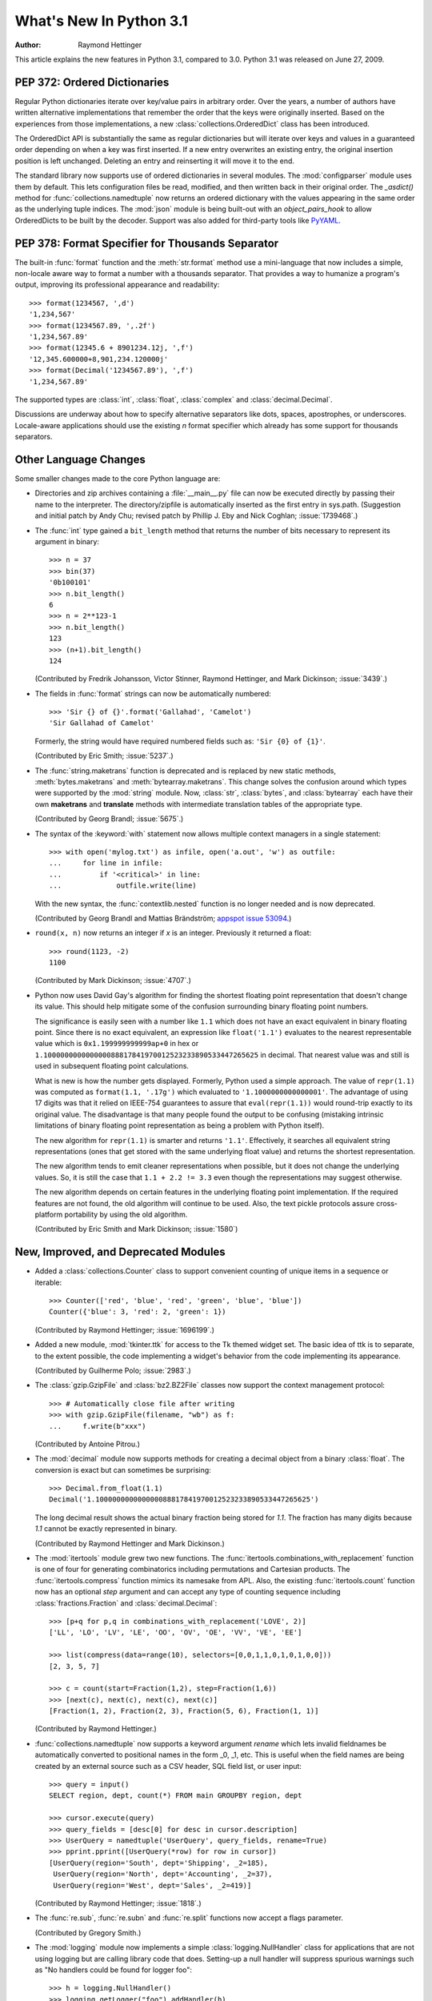****************************
  What's New In Python 3.1
****************************

:Author: Raymond Hettinger

.. $Id$
   Rules for maintenance:

   * Anyone can add text to this document.  Do not spend very much time
   on the wording of your changes, because your text will probably
   get rewritten to some degree.

   * The maintainer will go through Misc/NEWS periodically and add
   changes; it's therefore more important to add your changes to
   Misc/NEWS than to this file.

   * This is not a complete list of every single change; completeness
   is the purpose of Misc/NEWS.  Some changes I consider too small
   or esoteric to include.  If such a change is added to the text,
   I'll just remove it.  (This is another reason you shouldn't spend
   too much time on writing your addition.)

   * If you want to draw your new text to the attention of the
   maintainer, add 'XXX' to the beginning of the paragraph or
   section.

   * It's OK to just add a fragmentary note about a change.  For
   example: "XXX Describe the transmogrify() function added to the
   socket module."  The maintainer will research the change and
   write the necessary text.

   * You can comment out your additions if you like, but it's not
   necessary (especially when a final release is some months away).

   * Credit the author of a patch or bugfix.   Just the name is
   sufficient; the e-mail address isn't necessary.

   * It's helpful to add the bug/patch number as a comment:

   % Patch 12345
   XXX Describe the transmogrify() function added to the socket
   module.
   (Contributed by P.Y. Developer.)

   This saves the maintainer the effort of going through the SVN log
   when researching a change.

This article explains the new features in Python 3.1, compared to 3.0.
Python 3.1 was released on June 27, 2009.


PEP 372: Ordered Dictionaries
=============================

Regular Python dictionaries iterate over key/value pairs in arbitrary order.
Over the years, a number of authors have written alternative implementations
that remember the order that the keys were originally inserted.  Based on
the experiences from those implementations, a new
:class:`collections.OrderedDict` class has been introduced.

The OrderedDict API is substantially the same as regular dictionaries
but will iterate over keys and values in a guaranteed order depending on
when a key was first inserted.  If a new entry overwrites an existing entry,
the original insertion position is left unchanged.  Deleting an entry and
reinserting it will move it to the end.

The standard library now supports use of ordered dictionaries in several
modules.  The :mod:`configparser` module uses them by default.  This lets
configuration files be read, modified, and then written back in their original
order.  The *_asdict()* method for :func:`collections.namedtuple` now
returns an ordered dictionary with the values appearing in the same order as
the underlying tuple indices.  The :mod:`json` module is being built-out with
an *object_pairs_hook* to allow OrderedDicts to be built by the decoder.
Support was also added for third-party tools like `PyYAML <http://pyyaml.org/>`_.

.. seealso::

   :pep:`372` - Ordered Dictionaries
      PEP written by Armin Ronacher and Raymond Hettinger.  Implementation
      written by Raymond Hettinger.


PEP 378: Format Specifier for Thousands Separator
=================================================

The built-in :func:`format` function and the :meth:`str.format` method use
a mini-language that now includes a simple, non-locale aware way to format
a number with a thousands separator.  That provides a way to humanize a
program's output, improving its professional appearance and readability::

    >>> format(1234567, ',d')
    '1,234,567'
    >>> format(1234567.89, ',.2f')
    '1,234,567.89'
    >>> format(12345.6 + 8901234.12j, ',f')
    '12,345.600000+8,901,234.120000j'
    >>> format(Decimal('1234567.89'), ',f')
    '1,234,567.89'

The supported types are :class:`int`, :class:`float`, :class:`complex`
and :class:`decimal.Decimal`.

Discussions are underway about how to specify alternative separators
like dots, spaces, apostrophes, or underscores.  Locale-aware applications
should use the existing *n* format specifier which already has some support
for thousands separators.

.. seealso::

   :pep:`378` - Format Specifier for Thousands Separator
      PEP written by Raymond Hettinger and implemented by Eric Smith and
      Mark Dickinson.


Other Language Changes
======================

Some smaller changes made to the core Python language are:

* Directories and zip archives containing a :file:`__main__.py`
  file can now be executed directly by passing their name to the
  interpreter. The directory/zipfile is automatically inserted as the
  first entry in sys.path.  (Suggestion and initial patch by Andy Chu;
  revised patch by Phillip J. Eby and Nick Coghlan; :issue:`1739468`.)

* The :func:`int` type gained a ``bit_length`` method that returns the
  number of bits necessary to represent its argument in binary::

      >>> n = 37
      >>> bin(37)
      '0b100101'
      >>> n.bit_length()
      6
      >>> n = 2**123-1
      >>> n.bit_length()
      123
      >>> (n+1).bit_length()
      124

  (Contributed by Fredrik Johansson, Victor Stinner, Raymond Hettinger,
  and Mark Dickinson; :issue:`3439`.)

* The fields in :func:`format` strings can now be automatically
  numbered::

    >>> 'Sir {} of {}'.format('Gallahad', 'Camelot')
    'Sir Gallahad of Camelot'

  Formerly, the string would have required numbered fields such as:
  ``'Sir {0} of {1}'``.

  (Contributed by Eric Smith; :issue:`5237`.)

* The :func:`string.maketrans` function is deprecated and is replaced by new
  static methods, :meth:`bytes.maketrans` and :meth:`bytearray.maketrans`.
  This change solves the confusion around which types were supported by the
  :mod:`string` module. Now, :class:`str`, :class:`bytes`, and
  :class:`bytearray` each have their own **maketrans** and **translate**
  methods with intermediate translation tables of the appropriate type.

  (Contributed by Georg Brandl; :issue:`5675`.)

* The syntax of the :keyword:`with` statement now allows multiple context
  managers in a single statement::

    >>> with open('mylog.txt') as infile, open('a.out', 'w') as outfile:
    ...     for line in infile:
    ...         if '<critical>' in line:
    ...             outfile.write(line)

  With the new syntax, the :func:`contextlib.nested` function is no longer
  needed and is now deprecated.

  (Contributed by Georg Brandl and Mattias Brändström;
  `appspot issue 53094 <https://codereview.appspot.com/53094>`_.)

* ``round(x, n)`` now returns an integer if *x* is an integer.
  Previously it returned a float::

    >>> round(1123, -2)
    1100

  (Contributed by Mark Dickinson; :issue:`4707`.)

* Python now uses David Gay's algorithm for finding the shortest floating
  point representation that doesn't change its value.  This should help
  mitigate some of the confusion surrounding binary floating point
  numbers.

  The significance is easily seen with a number like ``1.1`` which does not
  have an exact equivalent in binary floating point.  Since there is no exact
  equivalent, an expression like ``float('1.1')`` evaluates to the nearest
  representable value which is ``0x1.199999999999ap+0`` in hex or
  ``1.100000000000000088817841970012523233890533447265625`` in decimal. That
  nearest value was and still is used in subsequent floating point
  calculations.

  What is new is how the number gets displayed.  Formerly, Python used a
  simple approach.  The value of ``repr(1.1)`` was computed as ``format(1.1,
  '.17g')`` which evaluated to ``'1.1000000000000001'``. The advantage of
  using 17 digits was that it relied on IEEE-754 guarantees to assure that
  ``eval(repr(1.1))`` would round-trip exactly to its original value.  The
  disadvantage is that many people found the output to be confusing (mistaking
  intrinsic limitations of binary floating point representation as being a
  problem with Python itself).

  The new algorithm for ``repr(1.1)`` is smarter and returns ``'1.1'``.
  Effectively, it searches all equivalent string representations (ones that
  get stored with the same underlying float value) and returns the shortest
  representation.

  The new algorithm tends to emit cleaner representations when possible, but
  it does not change the underlying values.  So, it is still the case that
  ``1.1 + 2.2 != 3.3`` even though the representations may suggest otherwise.

  The new algorithm depends on certain features in the underlying floating
  point implementation.  If the required features are not found, the old
  algorithm will continue to be used.  Also, the text pickle protocols
  assure cross-platform portability by using the old algorithm.

  (Contributed by Eric Smith and Mark Dickinson; :issue:`1580`)

New, Improved, and Deprecated Modules
=====================================

* Added a :class:`collections.Counter` class to support convenient
  counting of unique items in a sequence or iterable::

      >>> Counter(['red', 'blue', 'red', 'green', 'blue', 'blue'])
      Counter({'blue': 3, 'red': 2, 'green': 1})

  (Contributed by Raymond Hettinger; :issue:`1696199`.)

* Added a new module, :mod:`tkinter.ttk` for access to the Tk themed widget set.
  The basic idea of ttk is to separate, to the extent possible, the code
  implementing a widget's behavior from the code implementing its appearance.

  (Contributed by Guilherme Polo; :issue:`2983`.)

* The :class:`gzip.GzipFile` and :class:`bz2.BZ2File` classes now support
  the context management protocol::

        >>> # Automatically close file after writing
        >>> with gzip.GzipFile(filename, "wb") as f:
        ...     f.write(b"xxx")

  (Contributed by Antoine Pitrou.)

* The :mod:`decimal` module now supports methods for creating a
  decimal object from a binary :class:`float`.  The conversion is
  exact but can sometimes be surprising::

      >>> Decimal.from_float(1.1)
      Decimal('1.100000000000000088817841970012523233890533447265625')

  The long decimal result shows the actual binary fraction being
  stored for *1.1*.  The fraction has many digits because *1.1* cannot
  be exactly represented in binary.

  (Contributed by Raymond Hettinger and Mark Dickinson.)

* The :mod:`itertools` module grew two new functions.  The
  :func:`itertools.combinations_with_replacement` function is one of
  four for generating combinatorics including permutations and Cartesian
  products.  The :func:`itertools.compress` function mimics its namesake
  from APL.  Also, the existing :func:`itertools.count` function now has
  an optional *step* argument and can accept any type of counting
  sequence including :class:`fractions.Fraction` and
  :class:`decimal.Decimal`::

    >>> [p+q for p,q in combinations_with_replacement('LOVE', 2)]
    ['LL', 'LO', 'LV', 'LE', 'OO', 'OV', 'OE', 'VV', 'VE', 'EE']

    >>> list(compress(data=range(10), selectors=[0,0,1,1,0,1,0,1,0,0]))
    [2, 3, 5, 7]

    >>> c = count(start=Fraction(1,2), step=Fraction(1,6))
    >>> [next(c), next(c), next(c), next(c)]
    [Fraction(1, 2), Fraction(2, 3), Fraction(5, 6), Fraction(1, 1)]

  (Contributed by Raymond Hettinger.)

* :func:`collections.namedtuple` now supports a keyword argument
  *rename* which lets invalid fieldnames be automatically converted to
  positional names in the form _0, _1, etc.  This is useful when
  the field names are being created by an external source such as a
  CSV header, SQL field list, or user input::

    >>> query = input()
    SELECT region, dept, count(*) FROM main GROUPBY region, dept

    >>> cursor.execute(query)
    >>> query_fields = [desc[0] for desc in cursor.description]
    >>> UserQuery = namedtuple('UserQuery', query_fields, rename=True)
    >>> pprint.pprint([UserQuery(*row) for row in cursor])
    [UserQuery(region='South', dept='Shipping', _2=185),
     UserQuery(region='North', dept='Accounting', _2=37),
     UserQuery(region='West', dept='Sales', _2=419)]

  (Contributed by Raymond Hettinger; :issue:`1818`.)

* The :func:`re.sub`, :func:`re.subn` and :func:`re.split` functions now
  accept a flags parameter.

  (Contributed by Gregory Smith.)

* The :mod:`logging` module now implements a simple :class:`logging.NullHandler`
  class for applications that are not using logging but are calling
  library code that does.  Setting-up a null handler will suppress
  spurious warnings such as "No handlers could be found for logger foo"::

    >>> h = logging.NullHandler()
    >>> logging.getLogger("foo").addHandler(h)

  (Contributed by Vinay Sajip; :issue:`4384`).

* The :mod:`runpy` module which supports the ``-m`` command line switch
  now supports the execution of packages by looking for and executing
  a ``__main__`` submodule when a package name is supplied.

  (Contributed by Andi Vajda; :issue:`4195`.)

* The :mod:`pdb` module can now access and display source code loaded via
  :mod:`zipimport` (or any other conformant :pep:`302` loader).

  (Contributed by Alexander Belopolsky; :issue:`4201`.)

*  :class:`functools.partial` objects can now be pickled.

  (Suggested by Antoine Pitrou and Jesse Noller.  Implemented by
  Jack Diederich; :issue:`5228`.)

* Add :mod:`pydoc` help topics for symbols so that ``help('@')``
  works as expected in the interactive environment.

  (Contributed by David Laban; :issue:`4739`.)

* The :mod:`unittest` module now supports skipping individual tests or classes
  of tests. And it supports marking a test as an expected failure, a test that
  is known to be broken, but shouldn't be counted as a failure on a
  TestResult::

    class TestGizmo(unittest.TestCase):

        @unittest.skipUnless(sys.platform.startswith("win"), "requires Windows")
        def test_gizmo_on_windows(self):
            ...

        @unittest.expectedFailure
        def test_gimzo_without_required_library(self):
            ...

  Also, tests for exceptions have been builtout to work with context managers
  using the :keyword:`with` statement::

      def test_division_by_zero(self):
          with self.assertRaises(ZeroDivisionError):
              x / 0

  In addition, several new assertion methods were added including
  :func:`assertSetEqual`, :func:`assertDictEqual`,
  :func:`assertDictContainsSubset`, :func:`assertListEqual`,
  :func:`assertTupleEqual`, :func:`assertSequenceEqual`,
  :func:`assertRaisesRegexp`, :func:`assertIsNone`,
  and :func:`assertIsNotNone`.

  (Contributed by Benjamin Peterson and Antoine Pitrou.)

* The :mod:`io` module has three new constants for the :meth:`seek`
  method :data:`SEEK_SET`, :data:`SEEK_CUR`, and :data:`SEEK_END`.

* The :attr:`sys.version_info` tuple is now a named tuple::

    >>> sys.version_info
    sys.version_info(major=3, minor=1, micro=0, releaselevel='alpha', serial=2)

  (Contributed by Ross Light; :issue:`4285`.)

* The :mod:`nntplib` and :mod:`imaplib` modules now support IPv6.

  (Contributed by Derek Morr; :issue:`1655` and :issue:`1664`.)

* The :mod:`pickle` module has been adapted for better interoperability with
  Python 2.x when used with protocol 2 or lower.  The reorganization of the
  standard library changed the formal reference for many objects.  For
  example, ``__builtin__.set`` in Python 2 is called ``builtins.set`` in Python
  3. This change confounded efforts to share data between different versions of
  Python.  But now when protocol 2 or lower is selected, the pickler will
  automatically use the old Python 2 names for both loading and dumping. This
  remapping is turned-on by default but can be disabled with the *fix_imports*
  option::

    >>> s = {1, 2, 3}
    >>> pickle.dumps(s, protocol=0)
    b'c__builtin__\nset\np0\n((lp1\nL1L\naL2L\naL3L\natp2\nRp3\n.'
    >>> pickle.dumps(s, protocol=0, fix_imports=False)
    b'cbuiltins\nset\np0\n((lp1\nL1L\naL2L\naL3L\natp2\nRp3\n.'

  An unfortunate but unavoidable side-effect of this change is that protocol 2
  pickles produced by Python 3.1 won't be readable with Python 3.0. The latest
  pickle protocol, protocol 3, should be used when migrating data between
  Python 3.x implementations, as it doesn't attempt to remain compatible with
  Python 2.x.

  (Contributed by Alexandre Vassalotti and Antoine Pitrou, :issue:`6137`.)

* A new module, :mod:`importlib` was added.  It provides a complete, portable,
  pure Python reference implementation of the :keyword:`import` statement and its
  counterpart, the :func:`__import__` function.  It represents a substantial
  step forward in documenting and defining the actions that take place during
  imports.

  (Contributed by Brett Cannon.)

Optimizations
=============

Major performance enhancements have been added:

* The new I/O library (as defined in :pep:`3116`) was mostly written in
  Python and quickly proved to be a problematic bottleneck in Python 3.0.
  In Python 3.1, the I/O library has been entirely rewritten in C and is
  2 to 20 times faster depending on the task at hand. The pure Python
  version is still available for experimentation purposes through
  the ``_pyio`` module.

  (Contributed by Amaury Forgeot d'Arc and Antoine Pitrou.)

* Added a heuristic so that tuples and dicts containing only untrackable objects
  are not tracked by the garbage collector. This can reduce the size of
  collections and therefore the garbage collection overhead on long-running
  programs, depending on their particular use of datatypes.

  (Contributed by Antoine Pitrou, :issue:`4688`.)

* Enabling a configure option named ``--with-computed-gotos``
  on compilers that support it (notably: gcc, SunPro, icc), the bytecode
  evaluation loop is compiled with a new dispatch mechanism which gives
  speedups of up to 20%, depending on the system, the compiler, and
  the benchmark.

  (Contributed by Antoine Pitrou along with a number of other participants,
  :issue:`4753`).

* The decoding of UTF-8, UTF-16 and LATIN-1 is now two to four times
  faster.

  (Contributed by Antoine Pitrou and Amaury Forgeot d'Arc, :issue:`4868`.)

* The :mod:`json` module now has a C extension to substantially improve
  its performance.  In addition, the API was modified so that json works
  only with :class:`str`, not with :class:`bytes`.  That change makes the
  module closely match the `JSON specification <http://json.org/>`_
  which is defined in terms of Unicode.

  (Contributed by Bob Ippolito and converted to Py3.1 by Antoine Pitrou
  and Benjamin Peterson; :issue:`4136`.)

* Unpickling now interns the attribute names of pickled objects.  This saves
  memory and allows pickles to be smaller.

  (Contributed by Jake McGuire and Antoine Pitrou; :issue:`5084`.)

IDLE
====

* IDLE's format menu now provides an option to strip trailing whitespace
  from a source file.

  (Contributed by Roger D. Serwy; :issue:`5150`.)

Build and C API Changes
=======================

Changes to Python's build process and to the C API include:

* Integers are now stored internally either in base ``2**15`` or in base
  ``2**30``, the base being determined at build time.  Previously, they
  were always stored in base ``2**15``.  Using base ``2**30`` gives
  significant performance improvements on 64-bit machines, but
  benchmark results on 32-bit machines have been mixed.  Therefore,
  the default is to use base ``2**30`` on 64-bit machines and base ``2**15``
  on 32-bit machines; on Unix, there's a new configure option
  ``--enable-big-digits`` that can be used to override this default.

  Apart from the performance improvements this change should be invisible to
  end users, with one exception: for testing and debugging purposes there's a
  new :attr:`sys.int_info` that provides information about the
  internal format, giving the number of bits per digit and the size in bytes
  of the C type used to store each digit::

     >>> import sys
     >>> sys.int_info
     sys.int_info(bits_per_digit=30, sizeof_digit=4)

  (Contributed by Mark Dickinson; :issue:`4258`.)

* The :c:func:`PyLong_AsUnsignedLongLong()` function now handles a negative
  *pylong* by raising :exc:`OverflowError` instead of :exc:`TypeError`.

  (Contributed by Mark Dickinson and Lisandro Dalcrin; :issue:`5175`.)

* Deprecated :c:func:`PyNumber_Int`.  Use :c:func:`PyNumber_Long` instead.

  (Contributed by Mark Dickinson; :issue:`4910`.)

* Added a new :c:func:`PyOS_string_to_double` function to replace the
  deprecated functions :c:func:`PyOS_ascii_strtod` and :c:func:`PyOS_ascii_atof`.

  (Contributed by Mark Dickinson; :issue:`5914`.)

* Added :c:type:`PyCapsule` as a replacement for the :c:type:`PyCObject` API.
  The principal difference is that the new type has a well defined interface
  for passing typing safety information and a less complicated signature
  for calling a destructor.  The old type had a problematic API and is now
  deprecated.

  (Contributed by Larry Hastings; :issue:`5630`.)

Porting to Python 3.1
=====================

This section lists previously described changes and other bugfixes
that may require changes to your code:

* The new floating point string representations can break existing doctests.
  For example::

    def e():
        '''Compute the base of natural logarithms.

        >>> e()
        2.7182818284590451

        '''
        return sum(1/math.factorial(x) for x in reversed(range(30)))

    doctest.testmod()

    **********************************************************************
    Failed example:
        e()
    Expected:
        2.7182818284590451
    Got:
        2.718281828459045
    **********************************************************************

* The automatic name remapping in the pickle module for protocol 2 or lower can
  make Python 3.1 pickles unreadable in Python 3.0.  One solution is to use
  protocol 3.  Another solution is to set the *fix_imports* option to ``False``.
  See the discussion above for more details.

